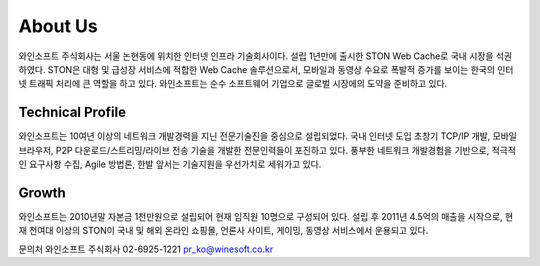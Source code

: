 ﻿.. _wineosft:

About Us
******************

.. image:: img/winesoft.png
  :width: 100%
  
  
와인소프트 주식회사는 서울 논현동에 위치한 인터넷 인프라 기술회사이다. 설립 1년만에 출시한 STON Web Cache로 국내 시장을 석권하였다. STON은 대형 및 급성장 서비스에 적합한 Web Cache 솔루션으로서, 모바일과 동영상 수요로 폭발적 증가를 보이는 한국의 인터넷 트래픽 처리에 큰 역할을 하고 있다. 와인소프트는 순수 소프트웨어 기업으로 글로벌 시장에의 도약을 준비하고 있다.

Technical Profile
------------------
와인소프트는 10여년 이상의 네트워크 개발경력을 지닌 전문기술진을 중심으로 설립되었다. 국내 인터넷 도입 초창기 TCP/IP 개발, 모바일 브라우저, P2P 다운로드/스트리밍/라이브 전송 기술을 개발한 전문인력들이 포진하고 있다. 풍부한 네트워크 개발경험을 기반으로, 적극적인 요구사항 수집, Agile 방법론, 한발 앞서는 기술지원을 우선가치로 세워가고 있다.

Growth
-------
와인소프트는 2010년말 자본금 1천만원으로 설립되어 현재 임직원 10명으로 구성되어 있다. 설립 후 2011년 4.5억의 매출을 시작으로, 현재 천여대 이상의 STON이 국내 및 해외 온라인 쇼핑몰, 언론사 사이트, 게이밍, 동영상 서비스에서 운용되고 있다.

문의처
와인소프트 주식회사
02-6925-1221
pr_ko@winesoft.co.kr

